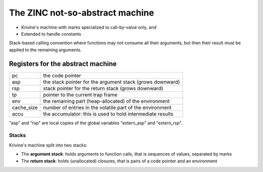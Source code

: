 The ZINC not-so-abstract machine
================================

- Krivine's machine with marks specialized to call-by-value only, and
- Extended to handle constants

Stack-based calling convention where functions may not consume all their
arguments, but then their result must be applied to the remaining
arguments.

Registers for the abstract machine
-----------------------------------

+-------------+------------------------------------------------+
| pc          |the code pointer                                |
+-------------+------------------------------------------------+
| asp         |the stack pointer for the argument stack (grows |
|             |downward)                                       |
+-------------+------------------------------------------------+
| rsp         |stack pointer for the return stack (grows       |
|             |downward)                                       |
+-------------+------------------------------------------------+
| tp          |pointer to the current trap frame               |
+-------------+------------------------------------------------+
| env         |the remaining part (heap-allocated) of the      |
|             |environment                                     |
+-------------+------------------------------------------------+
| cache_size  |number of entries in the volatile part of the   |
|             |environment                                     |
+-------------+------------------------------------------------+
| accu        |the accumulator: this is used to hold           |
|             |intermediate results                            |
+-------------+------------------------------------------------+

"asp" and "rsp" are local copies of the global variables "extern_asp" and "extern_rsp".

Stacks
~~~~~~

Krivine's machine split into two stacks:

- The **argument stack**: holds arguments to function calls, that is sequences
  of values, separated by marks
- The **return stack**: holds (unallocated) closures, that is pairs of a code pointer
  and an environment
